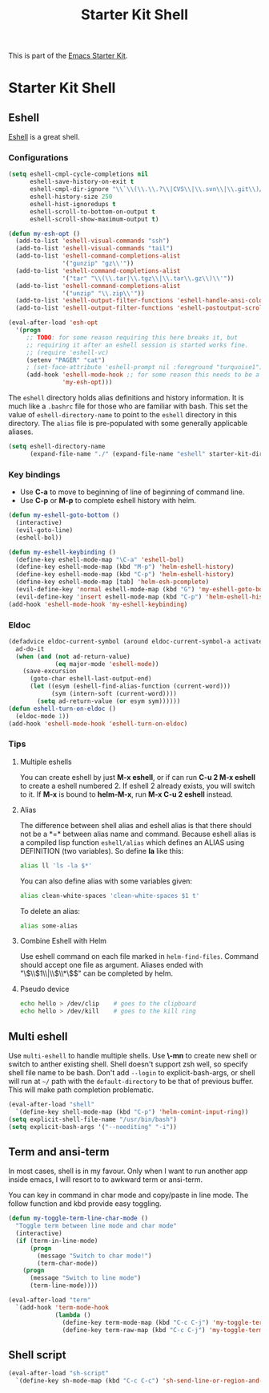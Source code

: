 #+TITLE: Starter Kit Shell
#+OPTIONS: toc:nil num:nil ^:nil

This is part of the [[file:starter-kit.org][Emacs Starter Kit]].

* Starter Kit Shell
** Eshell

[[http://www.emacswiki.org/emacs/CategoryEshell][Eshell]] is a great shell.

*** Configurations

#+begin_src emacs-lisp
(setq eshell-cmpl-cycle-completions nil
      eshell-save-history-on-exit t
      eshell-cmpl-dir-ignore "\\`\\(\\.\\.?\\|CVS\\|\\.svn\\|\\.git\\)/\\'"
      eshell-history-size 250
      eshell-hist-ignoredups t
      eshell-scroll-to-bottom-on-output t
      eshell-scroll-show-maximum-output t)

(defun my-esh-opt ()
  (add-to-list 'eshell-visual-commands "ssh")
  (add-to-list 'eshell-visual-commands "tail")
  (add-to-list 'eshell-command-completions-alist
               '("gunzip" "gz\\'"))
  (add-to-list 'eshell-command-completions-alist
               '("tar" "\\(\\.tar|\\.tgz\\|\\.tar\\.gz\\)\\'"))
  (add-to-list 'eshell-command-completions-alist
               '("unzip" "\\.zip\\'"))
  (add-to-list 'eshell-output-filter-functions 'eshell-handle-ansi-color)
  (add-to-list 'eshell-output-filter-functions 'eshell-postoutput-scroll-to-bottom))

(eval-after-load 'esh-opt
  '(progn
     ;; TODO: for some reason requiring this here breaks it, but
     ;; requiring it after an eshell session is started works fine.
     ;; (require 'eshell-vc)
     (setenv "PAGER" "cat")
     ; (set-face-attribute 'eshell-prompt nil :foreground "turquoise1")
     (add-hook 'eshell-mode-hook ;; for some reason this needs to be a hook
               'my-esh-opt)))
#+end_src

The =eshell= directory holds alias definitions and history
information.  It is much like a =.bashrc= file for those who are
familiar with bash.  This set the value of =eshell-directory-name= to
point to the =eshell= directory in this directory.  The =alias= file
is pre-populated with some generally applicable aliases.

#+begin_src emacs-lisp
  (setq eshell-directory-name
        (expand-file-name "./" (expand-file-name "eshell" starter-kit-dir)))
#+end_src

*** Key bindings

+ Use *C-a* to move to beginning of line of beginning of command line.
+ Use *C-p* or *M-p* to complete eshell history with helm.

#+begin_src emacs-lisp
(defun my-eshell-goto-bottom ()
  (interactive)
  (evil-goto-line)
  (eshell-bol))

(defun my-eshell-keybinding ()
  (define-key eshell-mode-map "\C-a" 'eshell-bol)
  (define-key eshell-mode-map (kbd "M-p") 'helm-eshell-history)
  (define-key eshell-mode-map (kbd "C-p") 'helm-eshell-history)
  (define-key eshell-mode-map [tab] 'helm-esh-pcomplete)
  (evil-define-key 'normal eshell-mode-map (kbd "G") 'my-eshell-goto-bottom)
  (evil-define-key 'insert eshell-mode-map (kbd "C-p") 'helm-eshell-history))
(add-hook 'eshell-mode-hook 'my-eshell-keybinding)
#+end_src

*** Eldoc

#+begin_src emacs-lisp
(defadvice eldoc-current-symbol (around eldoc-current-symbol-a activate)
  ad-do-it
  (when (and (not ad-return-value)
             (eq major-mode 'eshell-mode))
    (save-excursion
      (goto-char eshell-last-output-end)
      (let ((esym (eshell-find-alias-function (current-word)))
            (sym (intern-soft (current-word))))
        (setq ad-return-value (or esym sym))))))
(defun eshell-turn-on-eldoc ()
  (eldoc-mode 1))
(add-hook 'eshell-mode-hook 'eshell-turn-on-eldoc)
#+end_src

*** Tips
**** Multiple eshells
You can create eshell by just *M-x eshell*, or if can run *C-u 2 M-x eshell*
to create a eshell numbered 2. If eshell 2 already exists, you will switch to
it. If *M-x* is bound to *helm-M-x*, run *M-x C-u 2 eshell* instead.

**** Alias

The difference between shell alias and eshell alias is that there should not
be a *=* between alias name and command. Because eshell alias is a compiled
lisp function =eshell/alias= which defines an ALIAS using DEFINITION (two
variables). So define *la* like this:
#+begin_src sh
alias ll 'ls -la $*'
#+end_src

You can also define alias with some variables given:
#+begin_src sh
alias clean-white-spaces 'clean-white-spaces $1 t'
#+end_src

To delete an alias:
#+begin_src sh
alias some-alias
#+end_src

**** Combine Eshell with Helm

Use eshell command on each file marked in =helm-find-files=. Command should
accept one file as argument. Aliases ended with "\\(\\$1\\|\\$\\*\\)$" can be
completed by helm.

**** Pseudo device
#+begin_src sh
echo hello > /dev/clip    # goes to the clipboard
echo hello > /dev/kill    # goes to the kill ring
#+end_src

** Multi eshell

Use =multi-eshell= to handle multiple shells. Use *\-mn* to create new shell or
switch to anther existing shell. Shell doesn't support zsh well, so specify
shell file name to be bash. Don't add =--login= to explicit-bash-args, or
shell will run at =~/= path with the =default-directory= to be that of
previous buffer. This will make path completion problematic.
#+begin_src emacs-lisp
(eval-after-load "shell"
  `(define-key shell-mode-map (kbd "C-p") 'helm-comint-input-ring))
(setq explicit-shell-file-name "/usr/bin/bash")
(setq explicit-bash-args '("--noediting" "-i"))
#+end_src

** Term and ansi-term

In most cases, shell is in my favour. Only when I want to run another app
inside emacs, I will resort to to awkward term or ansi-term.

You can key in command in char mode and copy/paste in line mode. The follow
function and kbd provide easy toggling.

#+BEGIN_SRC emacs-lisp
(defun my-toggle-term-line-char-mode ()
  "Toggle term between line mode and char mode"
  (interactive)
  (if (term-in-line-mode)
      (progn
        (message "Switch to char mode!")
        (term-char-mode))
    (progn
      (message "Switch to line mode")
      (term-line-mode))))

(eval-after-load "term"
  `(add-hook 'term-mode-hook
             (lambda ()
               (define-key term-mode-map (kbd "C-c C-j") 'my-toggle-term-line-char-mode)
               (define-key term-raw-map (kbd "C-c C-j") 'my-toggle-term-line-char-mode))))
#+END_SRC

** Shell script

#+begin_src emacs-lisp
(eval-after-load "sh-script"
  `(define-key sh-mode-map (kbd "C-c C-c") 'sh-send-line-or-region-and-step))
#+end_src
